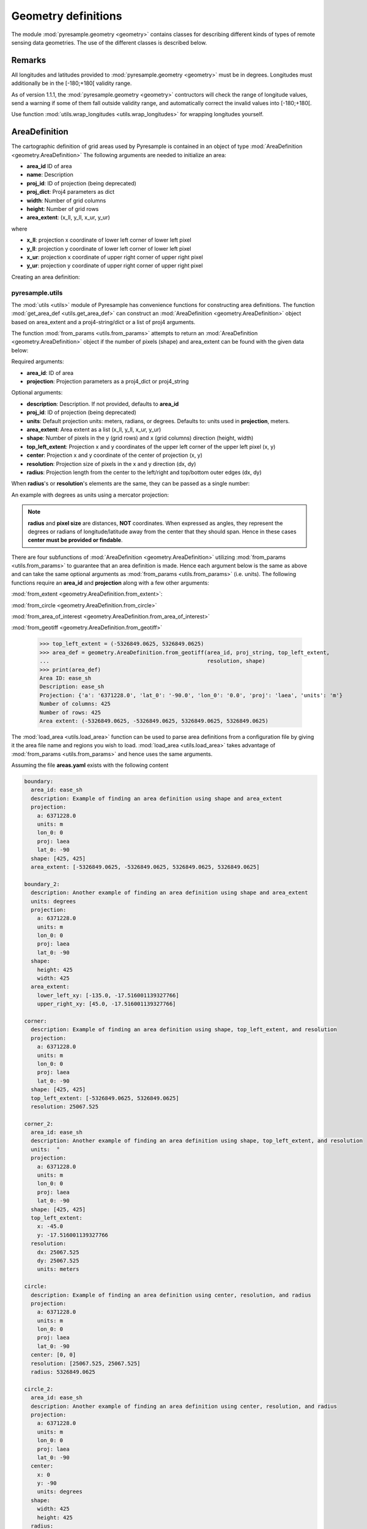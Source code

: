 Geometry definitions
====================
The module :mod:`pyresample.geometry <geometry>` contains classes for describing different kinds
of types of remote sensing data geometries. The use of the different classes is described below.

Remarks
-------

All longitudes and latitudes provided to :mod:`pyresample.geometry <geometry>` must be
in degrees. Longitudes must additionally be in the [-180;+180[ validity range.

As of version 1.1.1, the :mod:`pyresample.geometry <geometry>` contructors will
check the range of longitude values, send a warning if some of them fall outside validity range,
and automatically correct the invalid values into [-180;+180[.

Use function :mod:`utils.wrap_longitudes <utils.wrap_longitudes>` for wrapping longitudes yourself.

AreaDefinition
--------------

The cartographic definition of grid areas used by Pyresample is
contained in an object of type :mod:`AreaDefinition <geometry.AreaDefinition>`
The following arguments are needed to initialize an area:

* **area_id** ID of area
* **name**: Description
* **proj_id**: ID of projection (being deprecated)
* **proj_dict**: Proj4 parameters as dict
* **width**: Number of grid columns
* **height**: Number of grid rows
* **area_extent**: (x_ll, y_ll, x_ur, y_ur)

where

* **x_ll**: projection x coordinate of lower left corner of lower left pixel
* **y_ll**: projection y coordinate of lower left corner of lower left pixel
* **x_ur**: projection x coordinate of upper right corner of upper right pixel
* **y_ur**: projection y coordinate of upper right corner of upper right pixel

Creating an area definition:

.. doctest::

 >>> from pyresample import geometry
 >>> area_id = 'ease_sh'
 >>> description = 'Antarctic EASE grid'
 >>> proj_id = 'ease_sh'
 >>> proj_dict = {'a': '6371228.0', 'units': 'm', 'lon_0': '0', 'proj': 'laea', 'lat_0': '-90'}
 >>> width = 425
 >>> height = 425
 >>> area_extent = (-5326849.0625, -5326849.0625, 5326849.0625, 5326849.0625)
 >>> area_def = geometry.AreaDefinition(area_id, description, proj_id, proj_dict,
 ...                                    width, height, area_extent)
 >>> print(area_def)
 Area ID: ease_sh
 Description: Antarctic EASE grid
 Projection ID: ease_sh
 Projection: {'a': '6371228.0', 'lat_0': '-90.0', 'lon_0': '0.0', 'proj': 'laea', 'units': 'm'}
 Number of columns: 425
 Number of rows: 425
 Area extent: (-5326849.0625, -5326849.0625, 5326849.0625, 5326849.0625)

pyresample.utils
****************

The :mod:`utils <utils>` module of Pyresample
has convenience functions for constructing area definitions. The function
:mod:`get_area_def <utils.get_area_def>` can construct an
:mod:`AreaDefinition <geometry.AreaDefinition>` object based on
area_extent and a proj4-string/dict or a list of proj4 arguments.

.. doctest::

 >>> from pyresample import utils
 >>> area_id = 'ease_sh'
 >>> description = 'Antarctic EASE grid'
 >>> proj_id = 'ease_sh'
 >>> proj_string = '+a=6371228.0 +units=m +lon_0=0 +proj=laea +lat_0=-90'
 >>> width = 425
 >>> height = 425
 >>> area_extent = (-5326849.0625, -5326849.0625, 5326849.0625, 5326849.0625)
 >>> area_def = utils.get_area_def(area_id, description, proj_id, proj_string,
 ...                               width, height, area_extent)
 >>> print(area_def)
 Area ID: ease_sh
 Description: Antarctic EASE grid
 Projection ID: ease_sh
 Projection: {'a': '6371228.0', 'lat_0': '-90.0', 'lon_0': '0.0', 'proj': 'laea', 'units': 'm'}
 Number of columns: 425
 Number of rows: 425
 Area extent: (-5326849.0625, -5326849.0625, 5326849.0625, 5326849.0625)

The function :mod:`from_params <utils.from_params>` attempts to return
an :mod:`AreaDefinition <geometry.AreaDefinition>` object if the number
of pixels (shape) and area_extent can be found with the given data below:

Required arguments:

* **area_id**: ID of area
* **projection**: Projection parameters as a proj4_dict or proj4_string

Optional arguments:

* **description**: Description. If not provided, defaults to **area_id**
* **proj_id**: ID of projection (being deprecated)
* **units**: Default projection units: meters, radians, or degrees. Defaults to: units used in **projection**, meters.
* **area_extent**: Area extent as a list (x_ll, y_ll, x_ur, y_ur)
* **shape**: Number of pixels in the y (grid rows) and x (grid columns) direction (height, width)
* **top_left_extent**: Projection x and y coordinates of the upper left corner of the upper left pixel (x, y)
* **center**: Projection x and y coordinate of the center of projection (x, y)
* **resolution**: Projection size of pixels in the x and y direction (dx, dy)
* **radius**: Projection length from the center to the left/right and top/bottom outer edges (dx, dy)

.. doctest::

 >>> from pyresample import utils
 >>> area_id = 'ease_sh'
 >>> proj_dict = {'a': '6371228.0', 'units': 'm', 'lon_0': '0', 'proj': 'laea', 'lat_0': '-90'}
 >>> center = (0, 0)
 >>> radius = (5326849.0625, 5326849.0625)
 >>> resolution = (25067.525, 25067.525)
 >>> area_def = utils.from_params(area_id, proj_dict, center=center,
 ...                              radius=radius, resolution=resolution)
 >>> print(area_def)
 Area ID: ease_sh
 Description: ease_sh
 Projection: {'a': '6371228.0', 'lat_0': '-90.0', 'lon_0': '0.0', 'proj': 'laea', 'units': 'm'}
 Number of columns: 425
 Number of rows: 425
 Area extent: (-5326849.0625, -5326849.0625, 5326849.0625, 5326849.0625)

When **radius**'s or **resolution**'s elements are the same, they can be passed as a single number:

.. doctest::

 >>> proj_string = '+a=6371228.0 +units=m +lon_0=0 +proj=laea +lat_0=-90'
 >>> area_def = utils.from_params(area_id, proj_string, center=center,
 ...                              radius=5326849.0625, resolution=25067.525)
 >>> print(area_def)
 Area ID: ease_sh
 Description: ease_sh
 Projection: {'a': '6371228.0', 'lat_0': '-90.0', 'lon_0': '0.0', 'proj': 'laea', 'units': 'm'}
 Number of columns: 425
 Number of rows: 425
 Area extent: (-5326849.0625, -5326849.0625, 5326849.0625, 5326849.0625)

An example with degrees as units using a mercator projection:

.. doctest::

 >>> proj_dict = {'a': '6371228.0', 'units': 'm', 'lon_0': '0', 'proj': 'merc', 'lat_0': '-90'}
 >>> area_def = utils.from_params(area_id, proj_dict, center=(0, 0),
 ...                              radius=(47.90379019311, 43.1355420077),
 ...                              resolution=0.225429746313, units='degrees',
 ...                              description='Antarctic EASE grid')
 >>> print(area_def)
 Area ID: ease_sh
 Description: Antarctic EASE grid
 Projection: {'a': '6371228.0', 'lat_0': '-90.0', 'lon_0': '0.0', 'proj': 'merc', 'units': 'm'}
 Number of columns: 425
 Number of rows: 425
 Area extent: (-5326849.0625, -5326849.0625, 5326849.0625, 5326849.0625)

.. note::

  **radius** and **pixel size** are distances, **NOT** coordinates. When expressed as angles,
  they represent the degrees or radians of longitude/latitude away from the center that
  they should span. Hence in these cases **center must be provided or findable**.

There are four subfunctions of :mod:`AreaDefinition <geometry.AreaDefinition>` utilizing
:mod:`from_params <utils.from_params>` to guarantee that an area definition is made. Hence
each argument below is the same as above and can take the same optional arguments as
:mod:`from_params <utils.from_params>` (i.e. units). The following functions require an
**area_id** and **projection** along with a few other arguments:

:mod:`from_extent <geometry.AreaDefinition.from_extent>`:

.. doctest::

 >>> from pyresample import utils
 >>> area_id = 'ease_sh'
 >>> proj_string = '+a=6371228.0 +units=m +lon_0=0 +proj=laea +lat_0=-90'
 >>> area_extent = (-5326849.0625, -5326849.0625, 5326849.0625, 5326849.0625)
 >>> shape = (425, 425)
 >>> area_def = geometry.AreaDefinition.from_extent(area_id, proj_string,
 ...                                                area_extent, shape)
 >>> print(area_def)
 Area ID: ease_sh
 Description: ease_sh
 Projection: {'a': '6371228.0', 'lat_0': '-90.0', 'lon_0': '0.0', 'proj': 'laea', 'units': 'm'}
 Number of columns: 425
 Number of rows: 425
 Area extent: (-5326849.0625, -5326849.0625, 5326849.0625, 5326849.0625)

:mod:`from_circle <geometry.AreaDefinition.from_circle>`

.. doctest::

 >>> proj_dict = {'a': '6371228.0', 'units': 'm', 'lon_0': '0', 'proj': 'laea', 'lat_0': '-90'}
 >>> center = (0, 0)
 >>> radius = 5326849.0625
 >>> area_def = geometry.AreaDefinition.from_circle(area_id, proj_dict, center,
 ...                                                radius, shape=shape)
 >>> print(area_def)
 Area ID: ease_sh
 Description: ease_sh
 Projection: {'a': '6371228.0', 'lat_0': '-90.0', 'lon_0': '0.0', 'proj': 'laea', 'units': 'm'}
 Number of columns: 425
 Number of rows: 425
 Area extent: (-5326849.0625, -5326849.0625, 5326849.0625, 5326849.0625)

.. doctest::

 >>> resolution = 25067.525
 >>> area_def = geometry.AreaDefinition.from_circle(area_id, proj_string, center,
 ...                                                radius, resolution=resolution)
 >>> print(area_def)
 Area ID: ease_sh
 Description: ease_sh
 Projection: {'a': '6371228.0', 'lat_0': '-90.0', 'lon_0': '0.0', 'proj': 'laea', 'units': 'm'}
 Number of columns: 425
 Number of rows: 425
 Area extent: (-5326849.0625, -5326849.0625, 5326849.0625, 5326849.0625)

:mod:`from_area_of_interest <geometry.AreaDefinition.from_area_of_interest>`

.. doctest::

 >>> area_def = geometry.AreaDefinition.from_area_of_interest(area_id, proj_dict, center,
 ...                                                          resolution, shape)
 >>> print(area_def)
 Area ID: ease_sh
 Description: ease_sh
 Projection: {'a': '6371228.0', 'lat_0': '-90.0', 'lon_0': '0.0', 'proj': 'laea', 'units': 'm'}
 Number of columns: 425
 Number of rows: 425
 Area extent: (-5326849.0625, -5326849.0625, 5326849.0625, 5326849.0625)

:mod:`from_geotiff <geometry.AreaDefinition.from_geotiff>`

 >>> top_left_extent = (-5326849.0625, 5326849.0625)
 >>> area_def = geometry.AreaDefinition.from_geotiff(area_id, proj_string, top_left_extent,
 ...                                                 resolution, shape)
 >>> print(area_def)
 Area ID: ease_sh
 Description: ease_sh
 Projection: {'a': '6371228.0', 'lat_0': '-90.0', 'lon_0': '0.0', 'proj': 'laea', 'units': 'm'}
 Number of columns: 425
 Number of rows: 425
 Area extent: (-5326849.0625, -5326849.0625, 5326849.0625, 5326849.0625)

The :mod:`load_area <utils.load_area>` function can be used to
parse area definitions from a configuration file by giving it the
area file name and regions you wish to load. :mod:`load_area <utils.load_area>`
takes advantage of :mod:`from_params <utils.from_params>`
and hence uses the same arguments.

Assuming the file **areas.yaml** exists with the following content

.. code-block:: yaml

 boundary:
   area_id: ease_sh
   description: Example of finding an area definition using shape and area_extent
   projection:
     a: 6371228.0
     units: m
     lon_0: 0
     proj: laea
     lat_0: -90
   shape: [425, 425]
   area_extent: [-5326849.0625, -5326849.0625, 5326849.0625, 5326849.0625]

 boundary_2:
   description: Another example of finding an area definition using shape and area_extent
   units: degrees
   projection:
     a: 6371228.0
     units: m
     lon_0: 0
     proj: laea
     lat_0: -90
   shape:
     height: 425
     width: 425
   area_extent:
     lower_left_xy: [-135.0, -17.516001139327766]
     upper_right_xy: [45.0, -17.516001139327766]

 corner:
   description: Example of finding an area definition using shape, top_left_extent, and resolution
   projection:
     a: 6371228.0
     units: m
     lon_0: 0
     proj: laea
     lat_0: -90
   shape: [425, 425]
   top_left_extent: [-5326849.0625, 5326849.0625]
   resolution: 25067.525

 corner_2:
   area_id: ease_sh
   description: Another example of finding an area definition using shape, top_left_extent, and resolution
   units:  °
   projection:
     a: 6371228.0
     units: m
     lon_0: 0
     proj: laea
     lat_0: -90
   shape: [425, 425]
   top_left_extent:
     x: -45.0
     y: -17.516001139327766
   resolution:
     dx: 25067.525
     dy: 25067.525
     units: meters

 circle:
   description: Example of finding an area definition using center, resolution, and radius
   projection:
     a: 6371228.0
     units: m
     lon_0: 0
     proj: laea
     lat_0: -90
   center: [0, 0]
   resolution: [25067.525, 25067.525]
   radius: 5326849.0625

 circle_2:
   area_id: ease_sh
   description: Another example of finding an area definition using center, resolution, and radius
   projection:
     a: 6371228.0
     units: m
     lon_0: 0
     proj: laea
     lat_0: -90
   center:
     x: 0
     y: -90
     units: degrees
   shape:
     width: 425
     height: 425
   radius:
     dx: 49.4217406986
     dy: 49.4217406986
     units: °

 area_of_interest:
   description: Example of finding an area definition using shape, center, and resolution
   projection:
     a: 6371228.0
     units: m
     lon_0: 0
     proj: laea
     lat_0: -90
   shape: [425, 425]
   center: [0, 0]
   resolution: [25067.525, 25067.525]

 area_of_interest_2:
   area_id: ease_sh
   description: Another example of finding an area definition using shape, center, and resolution
   projection:
     a: 6371228.0
     units: m
     lon_0: 0
     proj: laea
     lat_0: -90
   shape: [425, 425]
   center:
     center: [0, -1.570796]
     units: radians
   resolution:
     resolution: 0.0039344913
     units: radians

.. note::

  The `lower_left_xy` and `upper_right_xy` items give the coordinates of the
  outer edges of the corner pixels on the x and y axis respectively. When the
  projection coordinates are longitudes and latitudes, it is expected to
  provide the extent in `longitude, latitude` order.

An area definition dict can be read using

.. doctest::

 >>> from pyresample import utils
 >>> area_def = utils.load_area('areas.yaml', 'corner')
 >>> print(area_def)
 Area ID: corner
 Description: Example of finding an area definition using shape, top_left_extent, and resolution
 Projection: {'a': '6371228.0', 'lat_0': '-90.0', 'lon_0': '0.0', 'proj': 'laea', 'units': 'm'}
 Number of columns: 425
 Number of rows: 425
 Area extent: (-5326849.0625, -5326849.0625, 5326849.0625, 5326849.0625)

Several area definitions can be read at once using the region names in an argument list

.. doctest::

 >>> corner, boundary = utils.load_area('areas.yaml', 'corner', 'boundary')
 >>> print(boundary)
 Area ID: ease_sh
 Description: Example of finding an area definition using shape and area_extent
 Projection: {'a': '6371228.0', 'lat_0': '-90.0', 'lon_0': '0.0', 'proj': 'laea', 'units': 'm'}
 Number of columns: 425
 Number of rows: 425
 Area extent: (-5326849.0625, -5326849.0625, 5326849.0625, 5326849.0625)

.. note::

  For backwards compatibility, we still support the legacy area file format:

Assuming the file **areas.cfg** exists with the following content

.. code-block:: bash

 REGION: ease_sh {
	NAME:           Antarctic EASE grid
	PCS_ID:         ease_sh
        PCS_DEF:        proj=laea, lat_0=-90, lon_0=0, a=6371228.0, units=m
        XSIZE:          425
        YSIZE:          425
        AREA_EXTENT:    (-5326849.0625,-5326849.0625,5326849.0625,5326849.0625)
 };

 REGION: ease_nh {
        NAME:           Arctic EASE grid
        PCS_ID:         ease_nh
        PCS_DEF:        proj=laea, lat_0=90, lon_0=0, a=6371228.0, units=m
        XSIZE:          425
        YSIZE:          425
        AREA_EXTENT:    (-5326849.0625,-5326849.0625,5326849.0625,5326849.0625)
 };

An area definition dict can be read using

.. doctest::

 >>> from pyresample import utils
 >>> area = utils.load_area('areas.cfg', 'ease_nh')
 >>> print(area)
 Area ID: ease_nh
 Description: Arctic EASE grid
 Projection ID: ease_nh
 Projection: {'a': '6371228.0', 'lat_0': '90.0', 'lon_0': '0.0', 'proj': 'laea', 'units': 'm'}
 Number of columns: 425
 Number of rows: 425
 Area extent: (-5326849.0625, -5326849.0625, 5326849.0625, 5326849.0625)

Note: In the configuration file **REGION** maps to **area_id** and **PCS_ID** maps to **proj_id**.

Several area definitions can be read at once using the region names in an argument list

.. doctest::

 >>> nh_def, sh_def = utils.load_area('areas.cfg', 'ease_nh', 'ease_sh')
 >>> print(sh_def)
 Area ID: ease_sh
 Description: Antarctic EASE grid
 Projection ID: ease_sh
 Projection: {'a': '6371228.0', 'lat_0': '-90.0', 'lon_0': '0.0', 'proj': 'laea', 'units': 'm'}
 Number of columns: 425
 Number of rows: 425
 Area extent: (-5326849.0625, -5326849.0625, 5326849.0625, 5326849.0625)

GridDefinition
--------------
If the lons and lats grid values are known, the area definition information can be skipped for
some types of resampling by using a :mod:`GridDefinition <geometry.GridDefinition>`
object instead of an :mod:`AreaDefinition <geometry.AreaDefinition>` object.

.. doctest::

 >>> import numpy as np
 >>> from pyresample import geometry
 >>> lons = np.ones((100, 100))
 >>> lats = np.ones((100, 100))
 >>> grid_def = geometry.GridDefinition(lons=lons, lats=lats)

SwathDefinition
---------------
A swath is defined by the lon and lat values of the data points

.. doctest::

 >>> import numpy as np
 >>> from pyresample import geometry
 >>> lons = np.ones((500, 20))
 >>> lats = np.ones((500, 20))
 >>> swath_def = geometry.SwathDefinition(lons=lons, lats=lats)

Two swaths can be concatenated if their column count matches

.. doctest::

 >>> lons1 = np.ones((500, 20))
 >>> lats1 = np.ones((500, 20))
 >>> swath_def1 = geometry.SwathDefinition(lons=lons1, lats=lats1)
 >>> lons2 = np.ones((300, 20))
 >>> lats2 = np.ones((300, 20))
 >>> swath_def2 = geometry.SwathDefinition(lons=lons2, lats=lats2)
 >>> swath_def3 = swath_def1.concatenate(swath_def2)

Geographic coordinates and boundaries
-------------------------------------
A ***definition** object allows for retrieval of geographic coordinates using array slicing
(slice stepping is currently not supported).

All ***definition** objects expose the coordinates **lons**, **lats** and **cartesian_coords**.
:mod:`AreaDefinition <geometry.AreaDefinition>` exposes the full set of projection coordinates
as **projection_x_coords** and **projection_y_coords**. Note that in the case of projection
coordinates expressed in longitude and latitude, **projection_x_coords** will be longitude
and **projection_y_coords** will be latitude.

.. versionchanged:: 1.5.1

    Renamed `proj_x_coords` to `projection_x_coords` and `proj_y_coords`
    to `projection_y_coords`.

Get full coordinate set:

.. doctest::

 >>> from pyresample import utils
 >>> area_id = 'ease_sh'
 >>> description = 'Antarctic EASE grid'
 >>> proj_id = 'ease_sh'
 >>> projection = '+proj=laea +lat_0=-90 +lon_0=0 +a=6371228.0 +units=m'
 >>> width = 425
 >>> height = 425
 >>> area_extent = (-5326849.0625,-5326849.0625,5326849.0625,5326849.0625)
 >>> area_def = utils.get_area_def(area_id, description, proj_id, projection,
 ...                               width, height, area_extent)
 >>> lons, lats = area_def.get_lonlats()

Get slice of coordinate set:

.. doctest::

 >>> area_def = utils.get_area_def(area_id, description, proj_id, projection,
 ...                               width, height, area_extent)
 >>> cart_subset = area_def.get_cartesian_coords()[100:200, 350:]

If only the 1D range of a projection coordinate is required it can be extracted
using the **projection_x_coord** or **projection_y_coords** property of a geographic coordinate

.. doctest::

 >>> area_def = utils.get_area_def(area_id, description, proj_id, projection,
 ...                  			   width, height, area_extent)
 >>> proj_x_range = area_def.projection_x_coords

Spherical geometry operations
-----------------------------
Some basic spherical operations are available for ***definition** objects. The
spherical geometry operations are calculated based on the corners of a GeometryDefinition
(:mod:`GridDefinition <geometry.GridDefinition>`, :mod:`AreaDefinition <geometry.AreaDefinition>`, or a 2D
:mod:`SwathDefinition <geometry.SwathDefinition>`) and assuming the edges are great circle arcs.

It can be tested if geometries overlaps

.. doctest::

 >>> import numpy as np
 >>> from pyresample import utils
 >>> area_id = 'ease_sh'
 >>> description = 'Antarctic EASE grid'
 >>> proj_id = 'ease_sh'
 >>> projection = '+proj=laea +lat_0=-90 +lon_0=0 +a=6371228.0 +units=m'
 >>> width = 425
 >>> height = 425
 >>> area_extent = (-5326849.0625,-5326849.0625,5326849.0625,5326849.0625)
 >>> area_def = utils.get_area_def(area_id, description, proj_id, projection,
 ...                  			   width, height, area_extent)
 >>> lons = np.array([[-40, -11.1], [9.5, 19.4], [65.5, 47.5], [90.3, 72.3]])
 >>> lats = np.array([[-70.1, -58.3], [-78.8, -63.4], [-73, -57.6], [-59.5, -50]])
 >>> swath_def = geometry.SwathDefinition(lons, lats)
 >>> print(swath_def.overlaps(area_def))
 True

The fraction of overlap can be calculated

.. doctest::

 >>> overlap_fraction = swath_def.overlap_rate(area_def)
 >>> print(overlap_fraction)
 0.05843953132633209

And the polygon defining the (great circle) boundaries over the overlapping area can be calculated

.. doctest::

 >>> overlap_polygon = swath_def.intersection(area_def)
 >>> print(overlap_polygon)
 [(-40.0, -70.1), (-11.1, -58.3), (72.3, -50.0), (90.3, -59.5)]

It can be tested if a (lon, lat) point is inside a GeometryDefinition

.. doctest::

 >>> print((0, -90) in area_def)
 True
